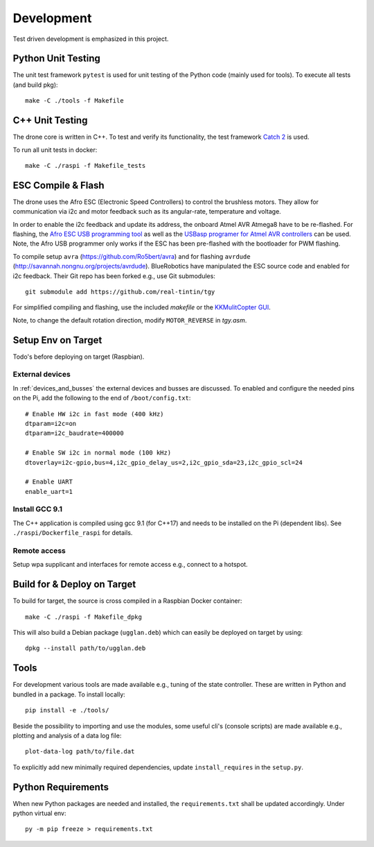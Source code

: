 Development
*****************
Test driven development is emphasized in this project.

.. _py_unit_testing:

Python Unit Testing
====================
The unit test framework ``pytest`` is used for unit testing of the Python
code (mainly used for tools). To execute all tests (and build pkg)::

    make -C ./tools -f Makefile

C++ Unit Testing
=================
The drone core is written in C++. To test and verify its functionality,
the test framework `Catch 2 <https://github.com/catchorg/Catch2>`_ is used.

To run all unit tests in docker::

    make -C ./raspi -f Makefile_tests

ESC Compile & Flash
=====================
The drone uses the Afro ESC (Electronic Speed Controllers) to control the
brushless motors. They allow for communication via i2c and motor feedback such
as its angular-rate, temperature and voltage.

In order to enable the i2c feedback and update its address, the onboard Atmel AVR
Atmega8 have to be re-flashed. For flashing, the `Afro ESC USB programming tool <https://hobbyking.com/en_us/afro-esc-usb-programming-tool.html>`_
as well as the `USBasp programer for Atmel AVR controllers <https://www.fischl.de/usbasp/>`_
can be used. Note, the Afro USB programmer only works if the ESC has been pre-flashed
with the bootloader for PWM flashing.

To compile setup ``avra`` (https://github.com/Ro5bert/avra) and for flashing
``avrdude`` (http://savannah.nongnu.org/projects/avrdude). BlueRobotics have
manipulated the ESC source code and enabled for i2c feedback. Their Git repo has
been forked e.g., use Git submodules::

    git submodule add https://github.com/real-tintin/tgy

For simplified compiling and flashing, use the included `makefile` or the
`KKMulitCopter GUI <https://lazyzero.de/en/modellbau/kkmulticopterflashtool>`_.

Note, to change the default rotation direction, modify ``MOTOR_REVERSE`` in *tgy.asm*.

Setup Env on Target
====================
Todo's before deploying on target (Raspbian).

External devices
----------------
In :ref:`devices_and_busses` the external devices and busses are discussed. To enabled and
configure the needed pins on the Pi, add the following to the end of ``/boot/config.txt``::

    # Enable HW i2c in fast mode (400 kHz)
    dtparam=i2c=on
    dtparam=i2c_baudrate=400000

    # Enable SW i2c in normal mode (100 kHz)
    dtoverlay=i2c-gpio,bus=4,i2c_gpio_delay_us=2,i2c_gpio_sda=23,i2c_gpio_scl=24

    # Enable UART
    enable_uart=1

Install GCC 9.1
----------------
The C++ application is compiled using gcc 9.1 (for C++17) and needs to be installed on the Pi
(dependent libs). See ``./raspi/Dockerfile_raspi`` for details.

Remote access
--------------
Setup wpa supplicant and interfaces for remote access e.g., connect to a hotspot.

Build for & Deploy on Target
=============================
To build for target, the source is cross compiled in a Raspbian Docker container::

    make -C ./raspi -f Makefile_dpkg

This will also build a Debian package (``ugglan.deb``) which can easily be deployed on
target by using::

    dpkg --install path/to/ugglan.deb

Tools
======
For development various tools are made available e.g., tuning of the state
controller. These are written in Python and bundled in a package. To install
locally::

    pip install -e ./tools/

Beside the possibility to importing and use the modules, some useful cli's
(console scripts) are made available e.g., plotting and analysis of a data
log file::

    plot-data-log path/to/file.dat

To explicitly add new minimally required dependencies, update ``install_requires``
in the ``setup.py``.

Python Requirements
====================
When new Python packages are needed and installed, the ``requirements.txt`` shall be
updated accordingly. Under python virtual env::

    py -m pip freeze > requirements.txt
